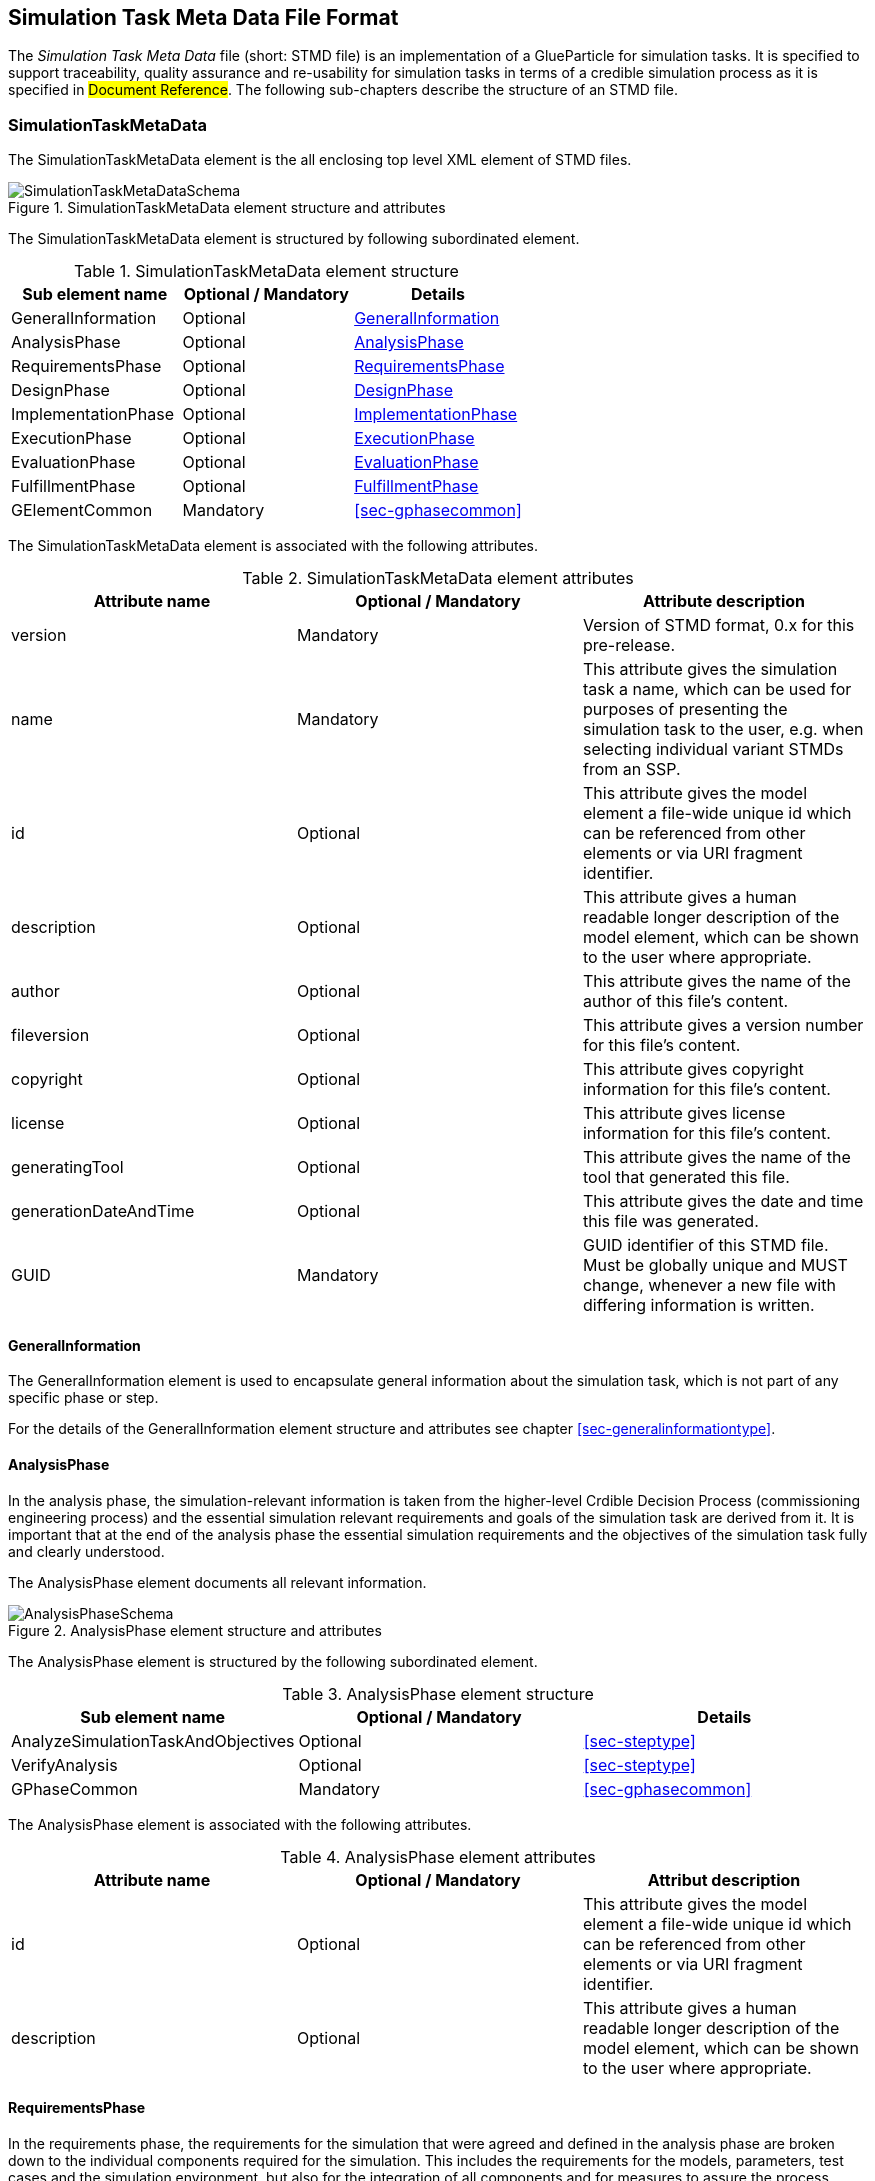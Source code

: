 [#sec-stmd]
== Simulation Task Meta Data File Format

The __Simulation Task Meta Data__ file (short: STMD file) is an implementation of a GlueParticle for simulation tasks. It is specified to support traceability, quality assurance and re-usability for simulation tasks in terms of a credible simulation process as it is specified in #Document Reference#. The following sub-chapters describe the structure of an STMD file.

=== SimulationTaskMetaData

The SimulationTaskMetaData element is the all enclosing top level XML element of STMD files.

[#im-simulationtaskmetadataschema]
.SimulationTaskMetaData element structure and attributes
image::SimulationTaskMetaDataSchema.png[]

The SimulationTaskMetaData element is structured by following subordinated element.

[#tb-simulationtaskmetadatasubelements]
.SimulationTaskMetaData element structure
[width="100%",options="header"]
|===
| Sub element name    | Optional / Mandatory | Details
| GeneralInformation  | Optional             | <<sec-generalinformation>>
| AnalysisPhase       | Optional             | <<sec-analysisphase>>
| RequirementsPhase   | Optional             | <<sec-requirementsphase>> 
| DesignPhase         | Optional             | <<sec-designphase>>
| ImplementationPhase | Optional             | <<sec-implementationphase>>
| ExecutionPhase      | Optional             | <<sec-executionphase>>
| EvaluationPhase     | Optional             | <<sec-evaluationphase>>
| FulfillmentPhase    | Optional             | <<sec-fulfillmentphase>>
| GElementCommon      | Mandatory            | <<sec-gphasecommon>>
|===

The SimulationTaskMetaData element is associated with the following attributes.

[#tb-simulationtaskmetadataattributes]
.SimulationTaskMetaData element attributes
[width="100%",options="header"]
|===
| Attribute name        | Optional / Mandatory | Attribute description
| version               | Mandatory            | Version of STMD format, 0.x for this pre-release.
| name                  | Mandatory            | This attribute gives the simulation task a name, which can be used for purposes of presenting the simulation task to the user, e.g. when selecting individual variant STMDs from an SSP.
| id                    | Optional             | This attribute gives the model element a file-wide unique id which can be referenced from other elements or via URI fragment identifier. 
| description           | Optional             | This attribute gives a human readable longer description of the model element, which can be shown to the user where appropriate.
| author                | Optional             | This attribute gives the name of the author of this file's content.
| fileversion           | Optional             | This attribute gives a version number for this file's content.
| copyright             | Optional             | This attribute gives copyright information for this file's content.
| license               | Optional             | This attribute gives license information for this file's content.
| generatingTool        | Optional             | This attribute gives the name of the tool that generated this file.
| generationDateAndTime | Optional             | This attribute gives the date and time this file was generated.
| GUID                  | Mandatory            | GUID identifier of this STMD file. Must be globally unique and MUST change, whenever a new file with differing information is written.
|===

[#sec-generalinformation]
==== GeneralInformation

The GeneralInformation element is used to encapsulate general information about the simulation task, which is not part of any specific phase or step.

For the details of the GeneralInformation element structure and attributes see chapter <<sec-generalinformationtype>>.

[#sec-analysisphase]
==== AnalysisPhase

In the analysis phase, the simulation-relevant information is taken from the higher-level Crdible Decision Process (commissioning engineering process) and the essential simulation relevant requirements and goals of the simulation task are derived from it. It is important that at the end of the analysis phase the essential simulation requirements and the objectives of the simulation task fully and clearly understood.

The AnalysisPhase element documents all relevant information.

[#im-analysisschemaschema]
.AnalysisPhase element structure and attributes
image::AnalysisPhaseSchema.png[]

The AnalysisPhase element is structured by the following subordinated element.

[#tb-analysisphasesubelements]
.AnalysisPhase element structure
[width="100%",options="header"]
|===
| Sub element name                   | Optional / Mandatory | Details
| AnalyzeSimulationTaskAndObjectives | Optional             | <<sec-steptype>>
| VerifyAnalysis                     | Optional             | <<sec-steptype>>
| GPhaseCommon                       | Mandatory            | <<sec-gphasecommon>>
|===

The AnalysisPhase element is associated with the following attributes.

[#tb-analysisphaseattributes]
.AnalysisPhase element attributes
[width="100%",options="header"]
|===
| Attribute name | Optional / Mandatory | Attribut description
| id             | Optional             | This attribute gives the model element a file-wide unique id which can be referenced from other elements or via URI fragment identifier.
| description    | Optional             | This attribute gives a human readable longer description of the model element, which can be shown to the user where appropriate.
|===


[#sec-requirementsphase]
==== RequirementsPhase

In the requirements phase, the requirements for the simulation that were agreed and defined in the analysis phase are broken down to the individual components required for the simulation. This includes the requirements for the models, parameters, test cases and the simulation environment, but also for the integration of all components and for measures to assure the process quality. In addition, all requirements must be finally verified to ensure the integrity and consistency of the requirements.

The RequirementsPhase element documents all relevant information.

[#im-requirementphaseschema]
.RequirementsPhase element structure and attributes
image::RequirementsPhaseSchema.png[]

The RequirememtsPhase element is structured by the followuing subordinated element.

[#tb-requirementsphasesubelements]
.RequirementsPhase element structure
[width="100%",options="header"]
|===
| Sub element name                        | Optional / Mandatory | Details
| DefineModelRequirements                 | Optional             | <<sec-steptype>>
| DefineParameterRequirements             | Optional             | <<sec-steptype>>
| DefineSimulationEnvironmentRequirements | Optional             | <<sec-steptype>>
| DefineSimulationIntegrationRequirements | Optional             | <<sec-steptype>>
| DefineTestCaseRequirements              | Optional             | <<sec-steptype>>
| DefineQualityAssuranceRequirements      | Optional             | <<sec-steptype>>
| VerifyRequirements                      | Optional             | <<sec-steptype>>
| GPhaseCommon                            | Mandatory            | <<sec-gphasecommon>>
|===

The RequirementsPhase element is associated with the following attributes.

[#tb-requirementsphaseattributes]
.RequirementsPhase element attributes
[width="100%",options="header"]
|===
| Attribute name | Optional / Mandatory | Attribute description
| id             | Optional             | This attribute gives the model element a file-wide unique id which can be referenced from other elements or via URI fragment identifier.
| description    | Optional             | This attribute gives a human readable longer description of the model element, which can be shown to the user where appropriate.
|=== 


[#sec-designphase]
==== DesignPhase

In the design phase, based on the requirements for the individual components of the simulation defined in the requirements phase, the required components of the simulation are specified, i.e. the models, parameters, test cases and the simulation environment, but also the necessary measures for integrating all components and for assuring the process quality. In addition, all specifications must be finally verified to ensure the integrity and consistency of the specifications.

The DesignPhase element documents all relevant information.

[#im-designphaseschema]
.DesignPhase element structure and attributes
image::DesignPhaseSchema.png[]

The DesignPhase element is structured by the following subordinated element.

[#tb-designphasesubelements]
.DesignPhase element structure
[width="100%",options="header"]
|===
| Sub element name                               | Optional / Mandatory | Details
| DefineModelDesignSpecification                 | Optional             | <<sec-steptype>>
| DefineParaneterDesignSpecification             | Optional             | <<sec-steptype>>
| DefineSimulationEnvironmentDesignSpecification | Optional             | <<sec-steptype>>
| DefineSimulationIntegrationDesignSpecification | Optional             | <<sec-steptype>>
| DefineTestCaseDesignSpecification              | Optional             | <<sec-steptype>>
| DefineQualityAssuranceDesignSpecification      | Optional             | <<sec-steptype>>
| VerifyDesignSpecification                      | Optional             | <<sec-steptype>>
| GPhaseCommon                                   | Mandatory            | <<sec-gphasecommon>>
|===

The DesignPhase element is associated with the following attributes.

[#tb-designphaseattributes]
.DesignPhase element attributes
[width="100%",options="header"]
|===
| Attribute name | Optional / Mandatory | Attribute description
| id             | Optional             | This attribute gives the model element a file-wide unique id which can be referenced from other elements or via URI fragment identifier.
| description    | Optional             | This attribute gives a human readable longer description of the model element, which can be shown to the user where appropriate.
|===



[#sec-implementationphase]
==== ImplementationPhase

In the implementation phase, all specified components of the simulation are implemented, i.e. the models, parameters, test cases and the simulation environment is set up.
All components are then integrated and the specified measures to ensure process quality are implemented. In addition, it must be determined by a quality verdict that the entire setup of the simulation meets all technical and quality requirements.

The ImplementationPhase element documents all relevant information.

[#im-implementationphaseschema]
.ImplementationPhase element structure and attributes
image::ImplementationPhaseSchema.png[]

The ImplementationPhase element is structured by the following subordinated element.

[#tb-implementationphasesubelements]
.ImplementationPhase element structure
[width="100%",options="header"]
|===
| Sub element name                    | Optional / Mandatory | Details
| ImplementModel                      | Optional             | <<sec-steptype>>
| ImplementParameter                  | Optional             | <<sec-steptype>>
| ImplementSimulationEnvironment      | Optional             | <<sec-steptype>>
| ImplementTestCase                   | Optional             | <<sec-steptype>>
| IntegrateSimulation                 | Optional             | <<sec-steptype>>
| AssureSimulationSetupQuality        | Optional             | <<sec-steptype>>
| DeriveSimulationSetupQualityVerdict | Optional             | <<sec-steptype>>
| GPhaseCommon                        | Mandatory            | <<sec-gphasecommon>>
|===

The ImplementationPhase element is associated with the following attributes.

[#tb-implementationphaseattributes]
.ImplementationPhase element attributes
[width="100%",options="header"]
|===
| Attribute name | Optional / Mandatory | Attribute description
| id             | Optional             | This attribute gives the model element a file-wide unique id which can be referenced from other elements or via URI fragment identifier.
| description    | Optional             | This attribute gives a human readable longer description of the model element, which can be shown to the user where appropriate.
|===

[#sec-executionphase]
==== ExecutionPhase

In the execution phase, the previously set up simulation is executed.

The ExecutionPhase element documents all relevant information.


[#im-executionphaseschema]
.ExecutionPhase element structure and attributes
image::ExecutionPhaseSchema.png[]

The ExecutionPhase element is structured by the following subordinated element.

[#tb-executionphasesubelements]
.ExecutionPhase element structure
[width="100%",options="header"]
|===
| Sub element name                    | Optional / Mandatory | Details
| ExecuteSimulation                   | Optional             | <<sec-steptype>>
| GPhaseCommon                        | Mandatory            | <<sec-gphasecommon>>
|===

The ExecutionPhase element is associated with the following attributes.

[#tb-executionphaseattributes]
.ExecutionPhase element attributes
[width="100%",options="header"]
|===
| Attribute name | Optional / Mandatory | Attribute description
| id             | Optional             | This attribute gives the model element a file-wide unique id which can be referenced from other elements or via URI fragment identifier.
| description    | Optional             | This attribute gives a human readable longer description of the model element, which can be shown to the user where appropriate.
|===

[#sec-evaluationphase]
==== EvaluationPhase

In the evaluation phase, the simulation results are evaluated and quality assurance measures are implemented.  In addition, it must be determined by a quality verdict that the simulation meets all technical and quality requirements.

The EvaluationPhase element documents all relevant information.

[#im-evaluationphaseschema]
.EvaluationPhase element structure and attributes
image::EvaluationPhaseSchema.png[]

The EvaluationPhase element is structured by the following subordinated element.

[#tb-evaluationphasesubelements]
.EvaluationPhase element structure
[width="100%",options="header"]
|===
| Sub element name               | Optional / Mandatory | Details
| EvaluateSimulationResults      | Optional             | <<sec-steptype>>
| AssureSimulationQuality        | Optional             | <<sec-steptype>>
| DeriveSimulationQualityVerdict | Optional             | <<sec-steptype>>
| GPhaseCommon                   | Mandatory            | <<sec-gphasecommon>>
|===

The EvaluationPhase element is associated with the following attributes.

[#tb-evaluationphaseattributes]
.EvaluationPhase element attributes
[width="100%",options="header"]
|===
| Attribute name | Optional / Mandatory | Attribute description
| id             | Optional             | This attribute gives the model element a file-wide unique id which can be referenced from other elements or via URI fragment identifier.
| description    | Optional             | This attribute gives a human readable longer description of the model element, which can be shown to the user where appropriate.
|===

[#sec-fulfillmentphase]
==== FulfillmentPhase

In the fulfillment phase, it is checked and decided whether the entire simulation task, including the simulation results, fulfills the requirements placed on the simulation by the commissioning higher-level engineering task and whether the simulation tasks can be completed.

The FulfillmentPhasePhase element documents all relevant information.

[#im-fulfillmentphaseschema]
.FulfillmentPhase elements structure and attributes
image::FulfillmentPhaseSchema.png[]

The FulfillmentPhase element is structured by the following subordinated element.

[#tb-fulfillmentphasesubelements]
.FulfillmentPhase element structure
[width="100%",options="header"]
|===
| Sub element name                      | Optional / Mandatory | Details
| DecideSimulationObjectiveFulfillment  | Optional             | <<sec-steptype>>
| GPhaseCommon                          | Mandatory            | <<sec-gphasecommon>>
|===

The FulfillmentPhase element is associated with the following attributes.

[#tb-fulfillmentphaseattributes]
.FulfillmentPhase element attributes
[width="100%",options="header"]
|===
| Attribute name | Optional / Mandatory | Attribute description
| id             | Optional             | This attribute gives the model element a file-wide unique id which can be referenced from other elements or via URI fragment identifier.
| description    | Optional             | This attribute gives a human readable longer description of the model element, which can be shown to the user where appropriate.
|===
